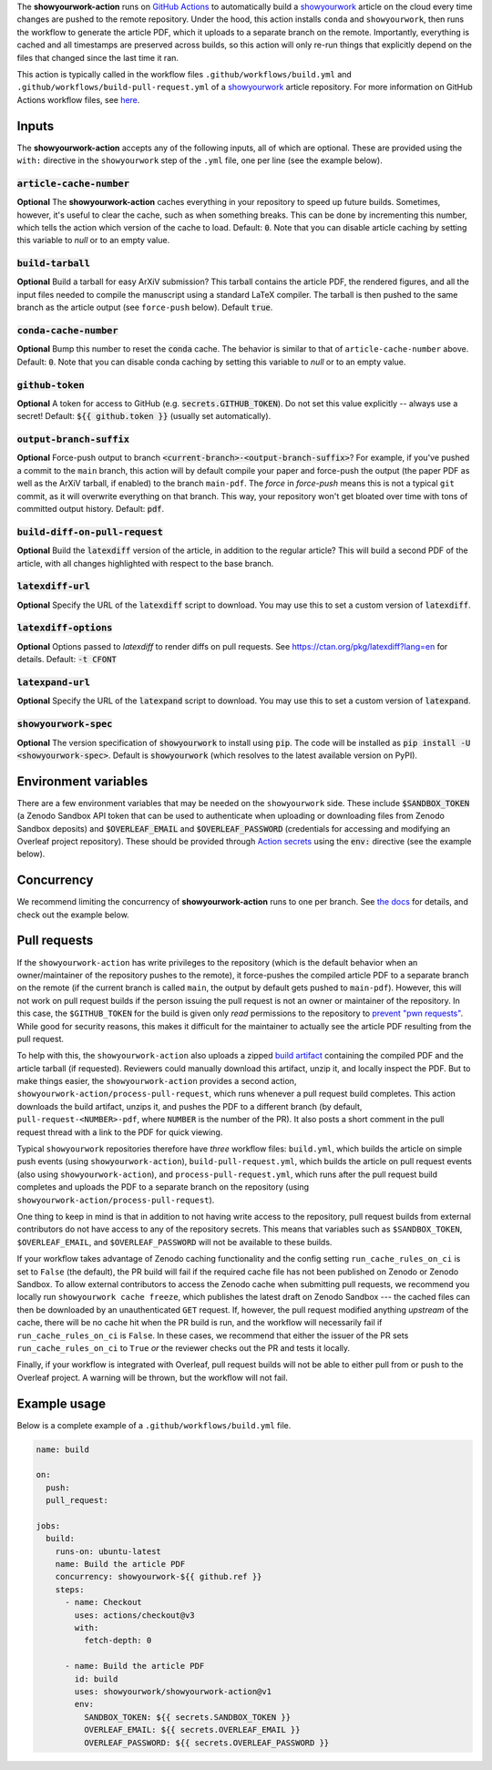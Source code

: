 .. raw:: html

   <div align="center">
   <a href="https://github.com/showyourwork/showyourwork">
   <img src="https://raw.githubusercontent.com/rodluger/showyourwork/img/showyourwork.png" width="450px">
   </img>
   </a>
   <br/>
   </div>
   <br/>

The **showyourwork-action** runs on `GitHub Actions <https://github.com/features/actions>`_ to automatically build a `showyourwork <https://github.com/showyourwork/showyourwork>`_ article on the cloud every time changes are pushed to the remote repository. Under the hood, this action installs ``conda`` and ``showyourwork``, then runs the workflow to generate the article PDF, which it uploads to a separate branch on the remote. Importantly, everything is cached and all timestamps are preserved across builds, so this action will only re-run things that explicitly depend on the files that changed since the last time it ran.

This action is typically called in the workflow files ``.github/workflows/build.yml`` and ``.github/workflows/build-pull-request.yml`` of a `showyourwork <https://github.com/showyourwork/showyourwork>`_ article repository. For more information on GitHub Actions workflow files, see `here <https://docs.github.com/en/actions/reference/workflow-syntax-for-github-actions>`_.

Inputs
------

The **showyourwork-action** accepts any of the following inputs, all of which are optional. These are provided using the ``with:`` directive in the ``showyourwork`` step of the ``.yml`` file, one per line (see the example below).

:code:`article-cache-number`
~~~~~~~~~~~~~~~~~~~~~~~~~~~~

**Optional** The **showyourwork-action** caches everything in your repository to speed up future builds. Sometimes, however, it's useful to clear the cache, such as when something breaks. This can be done by incrementing this number, which tells the action which version of the cache to load. Default: :code:`0`. Note that you can disable article caching by setting this variable to `null` or to an empty value.

:code:`build-tarball`
~~~~~~~~~~~~~~~~~~~~~

**Optional** Build a tarball for easy ArXiV submission? This tarball contains the article PDF, the rendered figures, and all the input files needed to compile the manuscript using a standard LaTeX compiler. The tarball is then pushed to the same branch as the article output (see ``force-push`` below). Default :code:`true`.

:code:`conda-cache-number`
~~~~~~~~~~~~~~~~~~~~~~~~~~

**Optional** Bump this number to reset the :code:`conda` cache. The behavior is similar to that of ``article-cache-number`` above. Default: :code:`0`. Note that you can disable conda caching by setting this variable to `null` or to an empty value.

:code:`github-token`
~~~~~~~~~~~~~~~~~~~~

**Optional** A token for access to GitHub (e.g. :code:`secrets.GITHUB_TOKEN`). Do not set this value explicitly -- always use a secret! Default: :code:`${{ github.token }}` (usually set automatically).

:code:`output-branch-suffix`
~~~~~~~~~~~~~~~~~~~~~~~~~~~~

**Optional** Force-push output to branch :code:`<current-branch>-<output-branch-suffix>`? For example, if you've pushed a commit to the ``main`` branch, this action will by default compile your paper and force-push the output (the paper PDF as well as the ArXiV tarball, if enabled) to the branch ``main-pdf``. The *force* in *force-push* means this is not a typical ``git`` commit, as it will overwrite everything on that branch. This way, your repository won't get bloated over time with tons of committed output history. Default: :code:`pdf`.

:code:`build-diff-on-pull-request`
~~~~~~~~~~~~~~~~~~~~~~~~~~~~~~~~~~

**Optional** Build the :code:`latexdiff` version of the article, in addition to the regular article? This will build a second PDF of the article, with all changes highlighted with respect to the base branch.

:code:`latexdiff-url`
~~~~~~~~~~~~~~~~~~~~~

**Optional** Specify the URL of the :code:`latexdiff` script to download. You may use this to set a custom version of :code:`latexdiff`.

:code:`latexdiff-options`
~~~~~~~~~~~~~~~~~~~~~~~~~

**Optional** Options passed to `latexdiff` to render diffs on pull requests. See https://ctan.org/pkg/latexdiff?lang=en for details. Default: :code:`-t CFONT`

:code:`latexpand-url`
~~~~~~~~~~~~~~~~~~~~~

**Optional** Specify the URL of the :code:`latexpand` script to download. You may use this to set a custom version of :code:`latexpand`.

:code:`showyourwork-spec`
~~~~~~~~~~~~~~~~~~~~~~~~~

**Optional** The version specification of :code:`showyourwork` to install using :code:`pip`. The code will be installed as :code:`pip install -U <showyourwork-spec>`. Default is :code:`showyourwork` (which resolves to the latest available version on PyPI).

Environment variables
---------------------

There are a few environment variables that may be needed on the ``showyourwork`` side. These include :code:`$SANDBOX_TOKEN` (a Zenodo Sandbox API token that can be used to authenticate when uploading or downloading files from Zenodo Sandbox deposits) and :code:`$OVERLEAF_EMAIL` and :code:`$OVERLEAF_PASSWORD` (credentials for accessing and modifying an Overleaf project repository).
These should be provided through `Action secrets <https://docs.github.com/en/actions/security-guides/encrypted-secrets>`_ using the :code:`env:` directive (see the example below).

Concurrency
-----------

We recommend limiting the concurrency of **showyourwork-action** runs to one per branch. See `the docs <https://docs.github.com/en/actions/using-jobs/using-concurrency>`_ for details,
and check out the example below.

Pull requests
-------------

If the ``showyourwork-action`` has write privileges to the repository (which is the default behavior when an owner/maintainer of the repository pushes to the remote), it force-pushes the compiled article PDF to a separate branch on the remote (if the current branch is called ``main``, the output by default gets pushed to ``main-pdf``). However, this will not work on pull request builds if the person issuing the pull request is not an owner or maintainer of the repository. In this case, the ``$GITHUB_TOKEN`` for the build is given only *read* permissions to the repository to `prevent "pwn requests" <https://securitylab.github.com/research/github-actions-preventing-pwn-requests/>`__. While good for security reasons, this makes it difficult for the maintainer to actually see the article PDF resulting from the pull request.

To help with this, the ``showyourwork-action`` also uploads a zipped `build artifact <https://docs.github.com/en/actions/using-workflows/storing-workflow-data-as-artifacts>`__ containing the compiled PDF and the article tarball (if requested). Reviewers could manually download this artifact, unzip it, and locally inspect the PDF. But to make things easier, the ``showyourwork-action`` provides a second action, ``showyourwork-action/process-pull-request``, which runs whenever a pull request build completes. This action downloads the build artifact, unzips it, and pushes the PDF to a different branch (by default, ``pull-request-<NUMBER>-pdf``, where ``NUMBER`` is the number of the PR). It also posts a short comment in the pull request thread with a link to the PDF for quick viewing.

Typical ``showyourwork`` repositories therefore have *three* workflow files: ``build.yml``, which builds the article on simple push events (using ``showyourwork-action``), ``build-pull-request.yml``, which builds the article on pull request events (also using ``showyourwork-action``), and ``process-pull-request.yml``, which runs after the pull request build completes and uploads the PDF to a separate branch on the repository (using ``showyourwork-action/process-pull-request``).

One thing to keep in mind is that in addition to not having write access to the repository, pull request builds from external contributors do not have access to any of the repository secrets. This means that variables such as ``$SANDBOX_TOKEN``, ``$OVERLEAF_EMAIL``, and ``$OVERLEAF_PASSWORD`` will not be available to these builds. 

If your workflow takes advantage of Zenodo caching functionality and the config setting ``run_cache_rules_on_ci`` is set to ``False`` (the default), the PR build will fail if the required cache file has not been published on Zenodo or Zenodo Sandbox. To allow external contributors to access the Zenodo cache when submitting pull requests, we recommend you locally run ``showyourwork cache freeze``, which publishes the latest draft on Zenodo Sandbox --- the cached files can then be downloaded by an unauthenticated ``GET`` request. If, however, the pull request modified anything *upstream* of the cache, there will be no cache hit when the PR build is run, and the workflow will necessarily fail if ``run_cache_rules_on_ci`` is ``False``. In these cases, we recommend that either the issuer of the PR sets ``run_cache_rules_on_ci`` to ``True`` *or* the reviewer checks out the PR and tests it locally.

Finally, if your workflow is integrated with Overleaf, pull request builds will not be able to either pull from or push to the Overleaf project. A warning will be thrown, but the workflow will not fail.


Example usage
-------------

Below is a complete example of a ``.github/workflows/build.yml`` file.

.. code-block:: yaml

  name: build

  on:
    push:
    pull_request:

  jobs:
    build:
      runs-on: ubuntu-latest
      name: Build the article PDF
      concurrency: showyourwork-${{ github.ref }}
      steps:
        - name: Checkout
          uses: actions/checkout@v3
          with:
            fetch-depth: 0

        - name: Build the article PDF
          id: build
          uses: showyourwork/showyourwork-action@v1
          env:
            SANDBOX_TOKEN: ${{ secrets.SANDBOX_TOKEN }}
            OVERLEAF_EMAIL: ${{ secrets.OVERLEAF_EMAIL }}
            OVERLEAF_PASSWORD: ${{ secrets.OVERLEAF_PASSWORD }}

